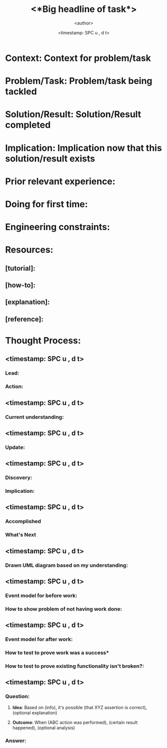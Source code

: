 #+TITLE: <*Big headline of task*>
#+AUTHOR: <author>
#+EMAIL: <email>
#+DATE: <timestamp: SPC u , d t>

* *Context*: Context for problem/task

* *Problem/Task*: Problem/task being tackled

* *Solution/Result*: Solution/Result completed

* *Implication*: Implication now that this solution/result exists

* *Prior relevant experience*:

* *Doing for first time*:

* *Engineering constraints*:

* *Resources*:
** [tutorial]:
** [how-to]:
** [explanation]:
** [reference]:

* *Thought Process*:
** <timestamp: SPC u , d t>
*** *Lead*: 

*** *Action*: 

** <timestamp: SPC u , d t>
*** *Current understanding*: 

** <timestamp: SPC u , d t>
*** *Update*: 

** <timestamp: SPC u , d t>
*** *Discovery*: 

*** *Implication*: 

** <timestamp: SPC u , d t>
*** *Accomplished*

*** *What's Next*

** <timestamp: SPC u , d t>
*** *Drawn UML diagram based on my understanding*: 

** <timestamp: SPC u , d t>
*** *Event model for before work*: 

*** *How to show problem of not having work done*: 

** <timestamp: SPC u , d t>
*** *Event model for after work*: 

*** *How to test to prove work was a success**

*** *How to test to prove existing functionality isn't broken?*: 

** <timestamp: SPC u , d t>
*** *Question*: 
**** *Idea*: Based on (info), it's possible (that XYZ assertion is correct), (optional explanation)
**** *Outcome*: When (ABC action was performed), (certain result happened), (optional analysis)
*** *Answer*: 
